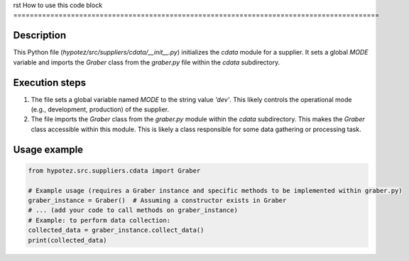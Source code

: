 rst
How to use this code block
=========================================================================================

Description
-------------------------
This Python file (`hypotez/src/suppliers/cdata/__init__.py`) initializes the `cdata` module for a supplier. It sets a global `MODE` variable and imports the `Graber` class from the `graber.py` file within the `cdata` subdirectory.

Execution steps
-------------------------
1. The file sets a global variable named `MODE` to the string value `'dev'`. This likely controls the operational mode (e.g., development, production) of the supplier.
2. The file imports the `Graber` class from the `graber.py` module within the `cdata` subdirectory.  This makes the `Graber` class accessible within this module. This is likely a class responsible for some data gathering or processing task.

Usage example
-------------------------
.. code-block:: python

    from hypotez.src.suppliers.cdata import Graber

    # Example usage (requires a Graber instance and specific methods to be implemented within graber.py)
    graber_instance = Graber()  # Assuming a constructor exists in Graber
    # ... (add your code to call methods on graber_instance)
    # Example: to perform data collection:
    collected_data = graber_instance.collect_data()
    print(collected_data)